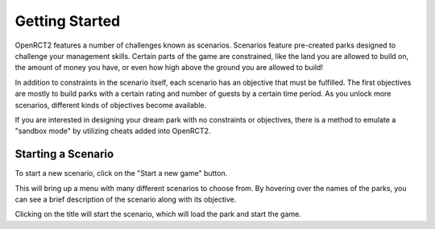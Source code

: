 Getting Started
===============

OpenRCT2 features a number of challenges known as scenarios. Scenarios feature pre-created parks designed to challenge your management skills. Certain parts of the game are constrained, like the land you are allowed to build on, the amount of money you have, or even how high above the ground you are allowed to build!

In addition to constraints in the scenario itself, each scenario has an objective that must be fulfilled. The first objectives are mostly to build parks with a certain rating and number of guests by a certain time period. As you unlock more scenarios, different kinds of objectives become available.

If you are interested in designing your dream park with no constraints or objectives, there is a method to emulate a "sandbox mode" by utilizing cheats added into OpenRCT2.

Starting a Scenario
-------------------

To start a new scenario, click on the "Start a new game" button.

.. image:: _static/new_game_button.png

This will bring up a menu with many different scenarios to choose from. By hovering over the names of the parks, you can see a brief description of the scenario along with its objective.

.. image:: _static/scenario_selection.png

Clicking on the title will start the scenario, which will load the park and start the game.
